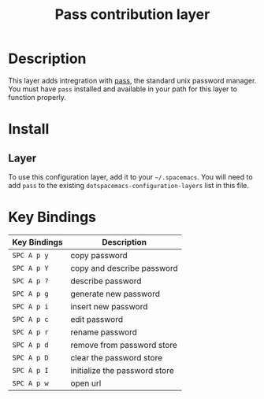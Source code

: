#+TITLE: Pass contribution layer

* Table of Contents :TOC_4_gh:noexport:
- [[#description][Description]]
- [[#install][Install]]
  - [[#layer][Layer]]
- [[#key-bindings][Key Bindings]]

* Description
This layer adds intregration with [[http://www.passwordstore.org/][pass]], the standard unix password manager.
You must have ~pass~ installed and available in your path for this layer to
function properly.

* Install
** Layer
To use this configuration layer, add it to your =~/.spacemacs=. You will need to
add =pass= to the existing =dotspacemacs-configuration-layers= list in this
file.

* Key Bindings

| Key Bindings | Description                   |
|--------------+-------------------------------|
| ~SPC A p y~  | copy password                 |
| ~SPC A p Y~  | copy and describe password    |
| ~SPC A p ?~  | describe password             |
| ~SPC A p g~  | generate new password         |
| ~SPC A p i~  | insert new password           |
| ~SPC A p c~  | edit password                 |
| ~SPC A p r~  | rename password               |
| ~SPC A p d~  | remove from password store    |
| ~SPC A p D~  | clear the password store      |
| ~SPC A p I~  | initialize the password store |
| ~SPC A p w~  | open url                      |
